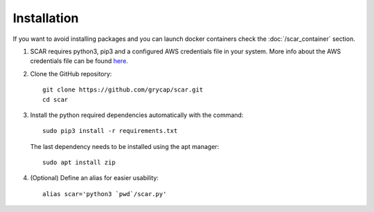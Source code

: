 Installation
============

If you want to avoid installing packages and you can launch docker containers check the :doc:`/scar_container` section.

1) SCAR requires python3, pip3 and a configured AWS credentials file in your system.
   More info about the AWS credentials file can be found `here <https://docs.aws.amazon.com/cli/latest/userguide/cli-config-files.html>`_.

2) Clone the GitHub repository::

    git clone https://github.com/grycap/scar.git
    cd scar

3) Install the python required dependencies automatically with the command::

    sudo pip3 install -r requirements.txt

  The last dependency needs to be installed using the apt manager::
  
    sudo apt install zip


4) (Optional) Define an alias for easier usability::

    alias scar='python3 `pwd`/scar.py'